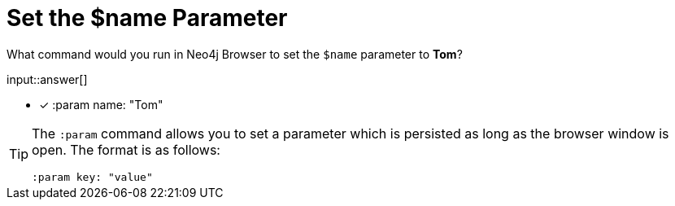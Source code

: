 [.question.freetext.freetext-monospace]
= Set the $name Parameter

What command would you run in Neo4j Browser to set the `$name` parameter to *Tom*?

input::answer[]


* [x] :param name: "Tom"

[TIP,role=hint]
====
The `:param` command allows you to set a parameter which is persisted as long as the browser window is open.
The format is as follows:


[source,cypher,rel="norun nocopy"]
----
:param key: "value"
----

====
